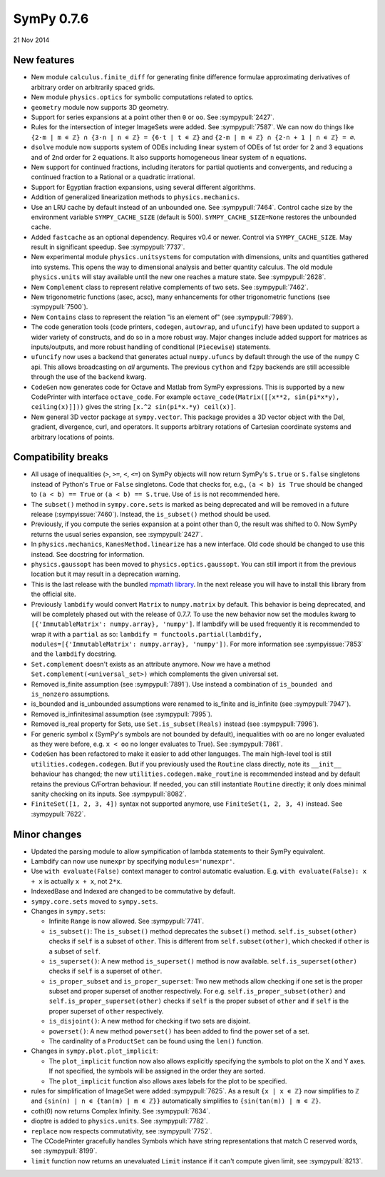 ===========
SymPy 0.7.6
===========

21 Nov 2014

New features
============

* New module ``calculus.finite_diff`` for generating finite difference formulae approximating derivatives of arbitrary order on arbitrarily spaced grids.

* New module ``physics.optics`` for symbolic computations related to optics.

* ``geometry`` module now supports 3D geometry.

* Support for series expansions at a point other then ``0`` or ``oo``.  See :sympypull:`2427`.

* Rules for the intersection of integer ImageSets were added. See :sympypull:`7587`. We can now do things like ``{2⋅m | m ∊ ℤ} ∩ {3⋅n | n ∊ ℤ} = {6⋅t | t ∊ ℤ}`` and ``{2⋅m | m ∊ ℤ} ∩ {2⋅n + 1 | n ∊ ℤ} = ∅``.

* ``dsolve`` module now supports system of ODEs including linear system of ODEs of 1st order for 2 and 3 equations and of 2nd order for 2 equations. It also supports homogeneous linear system of ``n`` equations.

* New support for continued fractions, including iterators for partial quotients and convergents, and reducing a continued fraction to a Rational or a quadratic irrational.

* Support for Egyptian fraction expansions, using several different algorithms.

* Addition of generalized linearization methods to ``physics.mechanics``.

* Use an LRU cache by default instead of an unbounded one. See :sympypull:`7464`.  Control cache size by the environment variable ``SYMPY_CACHE_SIZE`` (default is 500).  ``SYMPY_CACHE_SIZE=None`` restores the unbounded cache.

* Added ``fastcache`` as an optional dependency.  Requires v0.4 or newer.  Control via ``SYMPY_CACHE_SIZE``.  May result in significant speedup. See :sympypull:`7737`.

* New experimental module ``physics.unitsystems`` for computation with dimensions, units and quantities gathered into systems. This opens the way to dimensional analysis and better quantity calculus.  The old module ``physics.units`` will stay available until the new one reaches a mature state. See :sympypull:`2628`.

* New ``Complement`` class to represent relative complements of two sets. See :sympypull:`7462`.

* New trigonometric functions (asec, acsc), many enhancements for other trigonometric functions (see :sympypull:`7500`).

* New ``Contains`` class to represent the relation "is an element of" (see :sympypull:`7989`).

* The code generation tools (code printers, ``codegen``, ``autowrap``, and ``ufuncify``) have been updated to support a wider variety of constructs, and do so in a more robust way. Major changes include added support for matrices as inputs/outputs, and more robust handling of conditional (``Piecewise``) statements.

* ``ufuncify`` now uses a backend that generates actual ``numpy.ufuncs`` by default through the use of the ``numpy`` C api. This allows broadcasting on *all* arguments. The previous ``cython`` and ``f2py`` backends are still accessible through the use of the ``backend`` kwarg.

* ``CodeGen`` now generates code for Octave and Matlab from SymPy expressions.  This is supported by a new CodePrinter with interface ``octave_code``.  For example ``octave_code(Matrix([[x**2, sin(pi*x*y), ceiling(x)]]))`` gives the string ``[x.^2 sin(pi*x.*y) ceil(x)]``.

* New general 3D vector package at ``sympy.vector``.  This package provides a 3D vector object with the Del, gradient, divergence, curl, and operators. It supports arbitrary rotations of Cartesian coordinate systems and arbitrary locations of points.

Compatibility breaks
====================

* All usage of inequalities (``>``, ``>=``, ``<``, ``<=``) on SymPy objects will now return SymPy's ``S.true`` or ``S.false`` singletons instead of Python's ``True`` or ``False`` singletons.  Code that checks for, e.g., ``(a < b) is True`` should be changed to ``(a < b) == True`` or ``(a < b) == S.true``.  Use of ``is`` is not recommended here.

* The ``subset()`` method in ``sympy.core.sets`` is marked as being deprecated and will be removed in a future release (:sympyissue:`7460`). Instead, the ``is_subset()`` method should be used.

* Previously, if you compute the series expansion at a point other than 0, the result was shifted to 0.  Now SymPy returns the usual series expansion, see :sympypull:`2427`.

* In ``physics.mechanics``, ``KanesMethod.linearize`` has a new interface. Old code should be changed to use this instead. See docstring for information.

* ``physics.gaussopt`` has been moved to ``physics.optics.gaussopt``. You can still import it from the previous location but it may result in a deprecation warning.

* This is the last release with the bundled `mpmath library <http://mpmath.org/>`_. In the next release you will have to install this library from the official site.

* Previously ``lambdify`` would convert ``Matrix`` to ``numpy.matrix`` by default. This behavior is being deprecated, and will be completely phased out with the release of 0.7.7. To use the new behavior now set the modules kwarg to ``[{'ImmutableMatrix': numpy.array}, 'numpy']``. If lambdify will be used frequently it is recommended to wrap it with a ``partial`` as so: ``lambdify = functools.partial(lambdify, modules=[{'ImmutableMatrix': numpy.array}, 'numpy'])``. For more information see :sympyissue:`7853` and the ``lambdify`` docstring.

* ``Set.complement`` doesn't exists as an attribute anymore. Now we have a method ``Set.complement(<universal_set>)`` which complements the given universal set.

* Removed is_finite assumption (see :sympypull:`7891`).  Use instead a combination of ``is_bounded and is_nonzero`` assumptions.

* is_bounded and is_unbounded assumptions were renamed to is_finite and is_infinite (see :sympypull:`7947`).

* Removed is_infinitesimal assumption (see :sympypull:`7995`).

* Removed is_real property for Sets, use ``Set.is_subset(Reals)`` instead (see :sympypull:`7996`).

* For generic symbol ``x`` (SymPy's symbols are not bounded by default), inequalities with ``oo`` are no longer evaluated as they were before, e.g. ``x < oo`` no longer evaluates to True).  See :sympypull:`7861`.

* ``CodeGen`` has been refactored to make it easier to add other languages.  The main high-level tool is still ``utilities.codegen.codegen``.  But if you previously used the ``Routine`` class directly, note its ``__init__`` behaviour has changed; the new ``utilities.codegen.make_routine`` is recommended instead and by default retains the previous C/Fortran behaviour.  If needed, you can still instantiate ``Routine`` directly; it only does minimal sanity checking on its inputs.  See :sympypull:`8082`.

* ``FiniteSet([1, 2, 3, 4])`` syntax not supported anymore, use ``FiniteSet(1, 2, 3, 4)`` instead.  See :sympypull:`7622`.

Minor changes
=============

* Updated the parsing module to allow sympification of lambda statements to their SymPy equivalent.
* Lambdify can now use ``numexpr`` by specifying ``modules='numexpr'``.
* Use ``with evaluate(False)`` context manager to control automatic evaluation.  E.g. ``with evaluate(False): x + x`` is actually ``x + x``, not ``2*x``.
* IndexedBase and Indexed are changed to be commutative by default.
* ``sympy.core.sets`` moved to ``sympy.sets``.
* Changes in ``sympy.sets``:

  - Infinite ``Range`` is now allowed. See :sympypull:`7741`.
  - ``is_subset()``: The ``is_subset()`` method deprecates the ``subset()`` method.  ``self.is_subset(other)`` checks if ``self`` is a subset of ``other``. This is different from ``self.subset(other)``, which checked if ``other`` is a subset of ``self``.
  - ``is_superset()``: A new method ``is_superset()`` method is now available.  ``self.is_superset(other)`` checks if ``self`` is a superset of ``other``.
  - ``is_proper_subset`` and ``is_proper_superset``: Two new methods allow checking if one set is the proper subset and proper superset of another respectively. For e.g. ``self.is_proper_subset(other)`` and ``self.is_proper_superset(other)`` checks if ``self`` is the proper subset of ``other`` and if ``self`` is the proper superset of ``other`` respectively.
  - ``is_disjoint()``: A new method for checking if two sets are disjoint.
  - ``powerset()``: A new method ``powerset()`` has been added to find the power set of a set.
  - The cardinality of a ``ProductSet`` can be found using the ``len()`` function.

* Changes in ``sympy.plot.plot_implicit``:

  - The ``plot_implicit`` function now also allows explicitly specifying the symbols to plot on the X and Y axes. If not specified, the symbols will be assigned in the order they are sorted.
  - The ``plot_implicit`` function also allows axes labels for the plot to be specified.

* rules for simplification of ImageSet were added :sympypull:`7625`.  As a result ``{x | x ∊ ℤ}`` now simplifies to ``ℤ`` and ``{sin(n) | n ∊ {tan(m) | m ∊ ℤ}}`` automatically simplifies to ``{sin(tan(m)) | m ∊ ℤ}``.
* coth(0) now returns Complex Infinity.  See :sympypull:`7634`.
* dioptre is added to ``physics.units``.  See :sympypull:`7782`.
* ``replace`` now respects commutativity, see :sympypull:`7752`.
* The CCodePrinter gracefully handles Symbols which have string representations that match C reserved words, see :sympypull:`8199`.
* ``limit`` function now returns an unevaluated ``Limit`` instance if it can't compute given limit, see :sympypull:`8213`.
